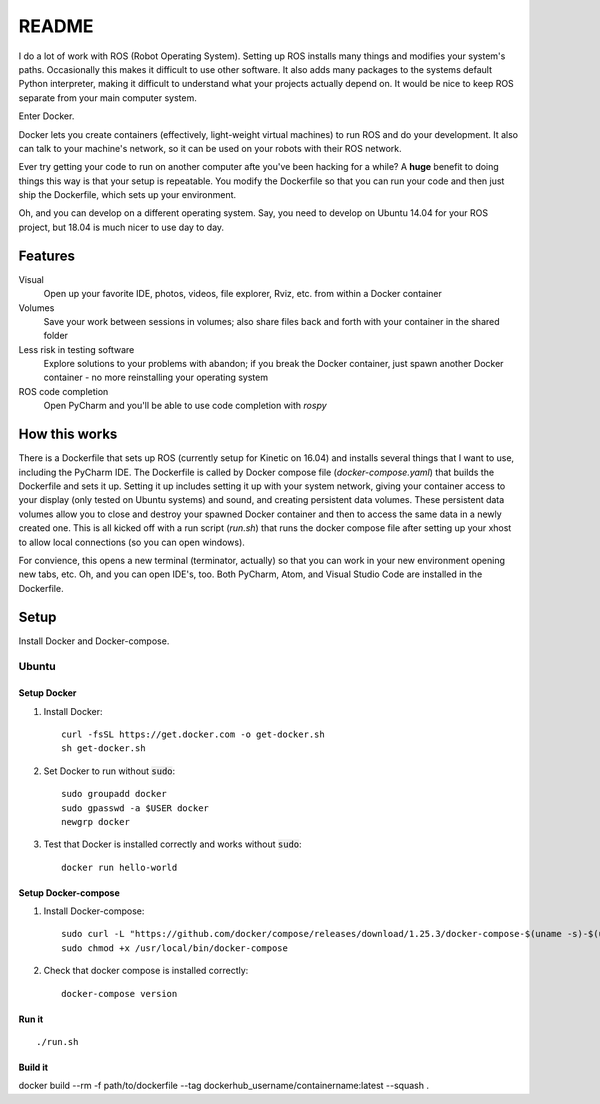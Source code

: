 ======
README
======

I do a lot of work with ROS (Robot Operating System). 
Setting up ROS installs many things and modifies your system's paths.
Occasionally this makes it difficult to use other software.
It also adds many packages to the systems default Python interpreter, making it difficult to understand what your projects actually depend on.
It would be nice to keep ROS separate from your main computer system. 

Enter Docker.

Docker lets you create containers (effectively, light-weight virtual machines) to run ROS and do your development.
It also can talk to your machine's network, so it can be used on your robots with their ROS network.

Ever try getting your code to run on another computer afte you've been hacking for a while?
A **huge** benefit to doing things this way is that your setup is repeatable.
You modify the Dockerfile so that you can run your code and then just ship the Dockerfile, which sets up your environment.

Oh, and you can develop on a different operating system.
Say, you need to develop on Ubuntu 14.04 for your ROS project, but 18.04 is much nicer to use day to day.


********
Features
********

Visual
    Open up your favorite IDE, photos, videos, file explorer, Rviz, etc. from within a Docker container

Volumes
    Save your work between sessions in volumes; also share files back and forth with your container in the shared folder

Less risk in testing software
    Explore solutions to your problems with abandon; if you break the Docker container, just spawn another Docker container - no more reinstalling your operating system

ROS code completion
    Open PyCharm and you'll be able to use code completion with `rospy` 

**************
How this works
**************

There is a Dockerfile that sets up ROS (currently setup for Kinetic on 16.04) and installs several things that I want to use, including the PyCharm IDE.
The Dockerfile is called by Docker compose file (`docker-compose.yaml`) that builds the Dockerfile and sets it up.
Setting it up includes setting it up with your system network, giving your container access to your display (only tested on Ubuntu systems) and sound, and creating persistent data volumes.
These persistent data volumes allow you to close and destroy your spawned Docker container and then to access the same data in a newly created one. 
This is all kicked off with a run script (`run.sh`) that runs the docker compose file after setting up your xhost to allow local connections (so you can open windows).

For convience, this opens a new terminal (terminator, actually) so that you can work in your new environment opening new tabs, etc.
Oh, and you can open IDE's, too.
Both PyCharm, Atom, and Visual Studio Code are installed in the Dockerfile.


*****
Setup
*****

Install Docker and Docker-compose.

Ubuntu
======

Setup Docker
------------

1. Install Docker::

    curl -fsSL https://get.docker.com -o get-docker.sh
    sh get-docker.sh

2. Set Docker to run without :code:`sudo`::

    sudo groupadd docker
    sudo gpasswd -a $USER docker
    newgrp docker

3. Test that Docker is installed correctly and works without :code:`sudo`::

    docker run hello-world

Setup Docker-compose
--------------------

1. Install Docker-compose::

    sudo curl -L "https://github.com/docker/compose/releases/download/1.25.3/docker-compose-$(uname -s)-$(uname -m)" -o /usr/local/bin/docker-compose
    sudo chmod +x /usr/local/bin/docker-compose

2. Check that docker compose is installed correctly::

    docker-compose version

Run it
------

::

    ./run.sh

Build it
--------
docker build --rm -f path/to/dockerfile --tag dockerhub_username/containername:latest --squash .
